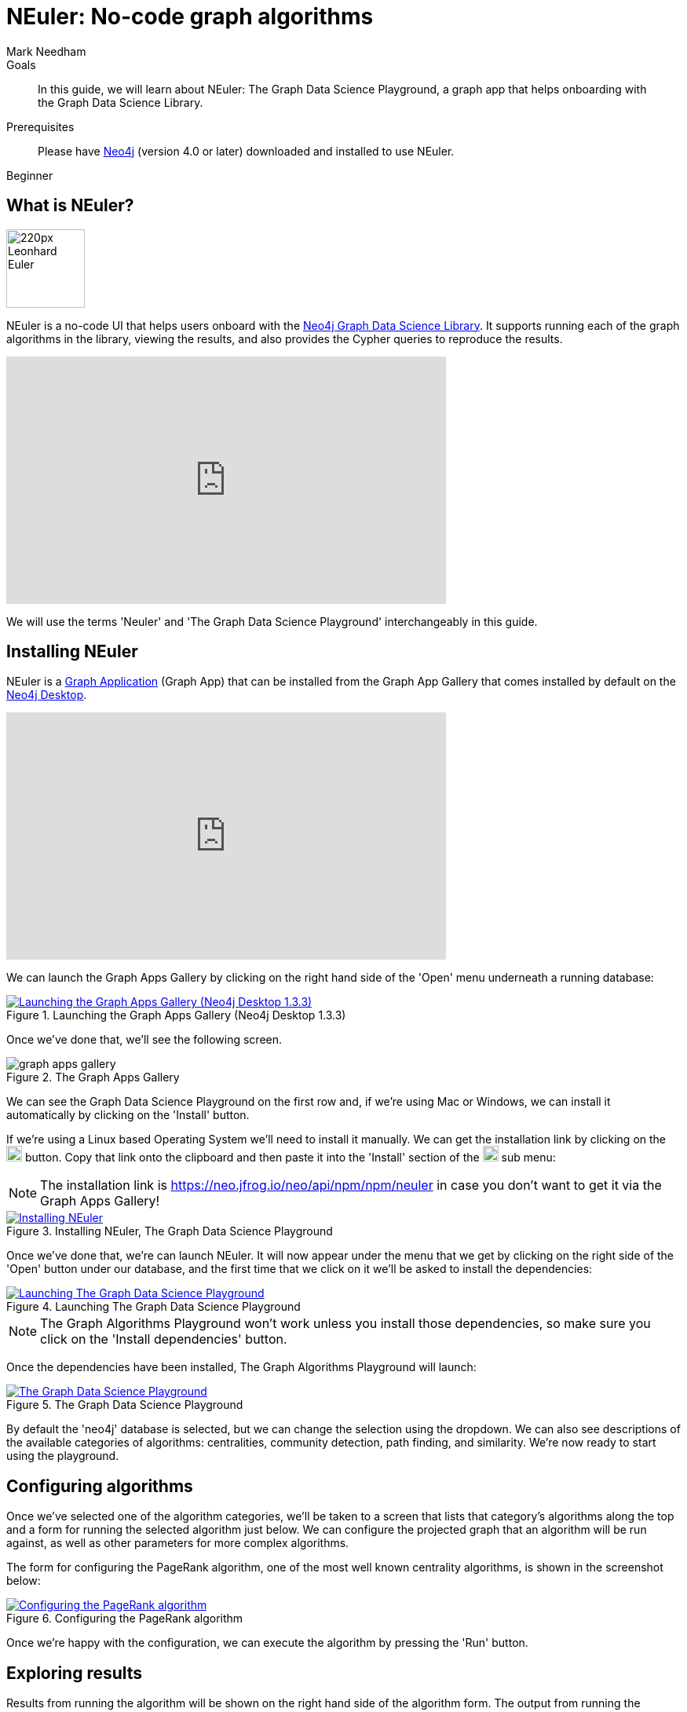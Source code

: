 = NEuler: No-code graph algorithms
:level: Beginner
:page-level: Beginner
:author: Mark Needham
:category: graph-data-science
:tags: graph-data-science, graph-algorithms, graph-search, graph-apps
:description: NEuler is the Graph Data Science Playground, a no-code way of learning how to use Neo4j's graph algorithms.
:page-ogimage: {imagesdir}/graph-algorithms/youtube-neuler.png
:page-aliases: ROOT:neuler-no-code-graph-algorithms.adoc

.Goals
[abstract]
In this guide, we will learn about NEuler: The Graph Data Science Playground, a graph app that helps onboarding with the Graph Data Science Library.

.Prerequisites
[abstract]
Please have link:/download[Neo4j^] (version 4.0 or later) downloaded and installed to use NEuler.

[role=expertise]
{level}

[#overview-neuler]
== What is NEuler?

image:https://dist.neo4j.com/wp-content/uploads/20200729014057/220px-Leonhard_Euler.jpg[float="right", width="100px"]

NEuler is a no-code UI that helps users onboard with the https://neo4j.com/graph-data-science-library[Neo4j Graph Data Science Library^].
It supports running each of the graph algorithms in the library, viewing the results, and also provides the Cypher queries to reproduce the results.

++++
<iframe width="560" height="315" src="https://www.youtube.com/embed/h9FQtMtL9_A" frameborder="0" allow="accelerometer; autoplay; encrypted-media; gyroscope; picture-in-picture" allowfullscreen></iframe>
++++

We will use the terms 'Neuler' and 'The Graph Data Science Playground' interchangeably in this guide.

[#installing-neuler]
== Installing NEuler

NEuler is a link:/developer/graph-apps/[Graph Application] (Graph App) that can be installed from the Graph App Gallery that comes installed by default on the link:developer/neo4j-desktop/[Neo4j Desktop].

++++
<iframe width="560" height="315" src="https://www.youtube.com/embed/Th22Z_BfT-Y" frameborder="0" allow="accelerometer; autoplay; encrypted-media; gyroscope; picture-in-picture" allowfullscreen></iframe>
++++

We can launch the Graph Apps Gallery by clicking on the right hand side of the 'Open' menu underneath a running database:

.Launching the Graph Apps Gallery (Neo4j Desktop 1.3.3)
image::https://dist.neo4j.com/wp-content/uploads/20200729013741/launch-graph-apps-gallery.png[Launching the Graph Apps Gallery (Neo4j Desktop 1.3.3), link="https://dist.neo4j.com/wp-content/uploads/20200729013741/launch-graph-apps-gallery.png",role="popup-link"]

Once we've done that, we'll see the following screen.

.The Graph Apps Gallery
image::https://dist.neo4j.com/wp-content/uploads/20200729015450/graph-apps-gallery.png[]

We can see the Graph Data Science Playground on the first row and, if we're using Mac or Windows, we can install it automatically by clicking on the 'Install' button.

If we're using a Linux based Operating System we'll need to install it manually.
We can get the installation link by clicking on the image:get-link.png[width="20px"] button.
Copy that link onto the clipboard and then paste it into the 'Install' section of the image:graph-apps-button.png[width="20px"] sub menu:

[NOTE]
====
The installation link is https://neo.jfrog.io/neo/api/npm/npm/neuler[https://neo.jfrog.io/neo/api/npm/npm/neuler^] in case you don't want to get it via the Graph Apps Gallery!
====

.Installing NEuler, The Graph Data Science Playground
image::https://dist.neo4j.com/wp-content/uploads/20200729021819/install-gds.png[Installing NEuler, The Graph Data Science Playground, link="https://dist.neo4j.com/wp-content/uploads/20200729021819/install-gds.png",role="popup-link"]


Once we've done that, we're can launch NEuler.
It will now appear under the menu that we get by clicking on the right side of the 'Open' button under our database, and the first time that we click on it we'll be asked to install the dependencies:

.Launching The Graph Data Science Playground
image::https://dist.neo4j.com/wp-content/uploads/20200729023043/install-dependencies.png[Launching The Graph Data Science Playground, link="https://dist.neo4j.com/wp-content/uploads/20200729023043/install-dependencies.png",role="popup-link"]

[NOTE]
====
The Graph Algorithms Playground won't work unless you install those dependencies, so make sure you click on the 'Install dependencies' button.
====

Once the dependencies have been installed, The Graph Algorithms Playground will launch:

.The Graph Data Science Playground
image::https://dist.neo4j.com/wp-content/uploads/20200729024256/gds-playground-f004183.png[The Graph Data Science Playground, link="https://dist.neo4j.com/wp-content/uploads/20200729024256/gds-playground-f004183.png",role="popup-link"]

By default the 'neo4j' database is selected, but we can change the selection using the dropdown.
We can also see descriptions of the available categories of algorithms: centralities, community detection, path finding, and similarity.
We're now ready to start using the playground.

[#configuring-algorithms]
== Configuring algorithms

Once we've selected one of the algorithm categories, we'll be taken to a screen that lists that category's algorithms along the top and a form for running the selected algorithm just below.
We can configure the projected graph that an algorithm will be run against, as well as other parameters for more complex algorithms.

The form for configuring the PageRank algorithm, one of the most well known centrality algorithms, is shown in the screenshot below:

.Configuring the PageRank algorithm
image::https://dist.neo4j.com/wp-content/uploads/20200729024948/run-algorithms-pagerank.png[Configuring the PageRank algorithm, link="https://dist.neo4j.com/wp-content/uploads/20200729024948/run-algorithms-pagerank.png",role="popup-link"]

Once we're happy with the configuration, we can execute the algorithm by pressing the 'Run' button.

[#viewing-results]
== Exploring results

Results from running the algorithm will be shown on the right hand side of the algorithm form.
The output from running the PageRank algorithm against a projected graph of the interactions between Games of Thrones characters in Season 1 of the popular TV show can be seen in the diagram below:

.Running the PageRank algorithm against Season 1 of Game of Thrones
image::https://dist.neo4j.com/wp-content/uploads/20200729030629/pagerank-results.png[Running the PageRank algorithm against Season 1 of Game of Thrones, link="https://dist.neo4j.com/wp-content/uploads/20200729030629/pagerank-results.png",role="popup-link"]

We can see that Ned is the most important character in the show in the early days.
If we want to compute the results for another season, we can do that by changing the 'Relationship Type'.

We can also view the results in chart or graph visualization formats.
We can see the chart representation of PageRank run against the Game of Thrones graph in the screenshot below:

.A chart showing results of running the PageRank algorithm
image::https://dist.neo4j.com/wp-content/uploads/20200729031810/pagerank-chart.png[A chart showing results of running the PageRank algorithm, link="https://dist.neo4j.com/wp-content/uploads/20200729031810/pagerank-chart.png",role="popup-link"]

And a graph visualization of the algorithm run in the diagram below:

.A graph visualization of running the PageRank algorithm
image::https://dist.neo4j.com/wp-content/uploads/20200729033152/pagerank-graph-viz.png[A graph visualization of running the PageRank algorithm, link="https://dist.neo4j.com/wp-content/uploads/20200729033152/pagerank-graph-viz.png",role="popup-link"]

We can change configure the properties that select the caption, node size, and node color by using the dropdown menus above the visualization.

[#seeing-code]
== Seeing the code

Running algorithms in NEuler is intended as the first step in the process of learning how to use graph algorithms.
The next step is learning how to run the algorithms using the underlying procedures, and NEuler helps with this by describing the procedure calls in the 'Code' tab.
The procedure call and parameter setup for running the PageRank algorithm is shown in the diagram below:

.The code for running the PageRank algorithm
image::https://dist.neo4j.com/wp-content/uploads/20200729034105/pagerank-code-view.png[The code for running the PageRank algorithm, link="https://dist.neo4j.com/wp-content/uploads/20200729034105/pagerank-code-view.png",role="popup-link"]

We can use the 'Copy' button on the top right of each window to copy the code fragment to our clipboard.
Alternatively, we can create a Neo4j Browser guide by clicking on the 'Send to Neo4j Browser' button.


[#resources]
== Resources

* https://medium.com/neo4j/introducing-neuler-the-graph-algorithms-playground-d81042cfcd56[Introducing NEuler — The Graph Algorithms Playground^]
* https://www.youtube.com/watch?v=zZZFqAX-PH0&feature=emb_title[Desktop Graph Analytics: For The Throne (Neo4j Online Meetup #54)^]
* https://medium.com/neo4j/the-graph-algorithms-playground-and-graph-data-science-library-69575a0fb329[The Graph Algorithms Playground and Graph Data Science Library^]
